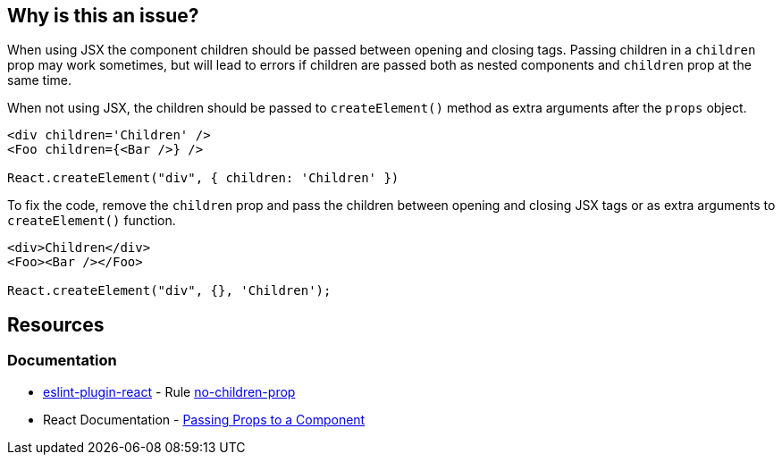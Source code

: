 == Why is this an issue?

When using JSX the component children should be passed between opening and closing tags. Passing children in a `children` prop may work sometimes, but will lead to errors if children are passed both as nested components and `children` prop at the same time.

When not using JSX, the children should be passed to `createElement()` method as extra arguments after the `props` object.

[source,javascript,diff-id=1,diff-type=noncompliant]
----
<div children='Children' />
<Foo children={<Bar />} />

React.createElement("div", { children: 'Children' })
----

To fix the code, remove the `children` prop and pass the children between opening and closing JSX tags or as extra arguments to `createElement()` function.

[source,javascript,diff-id=1,diff-type=compliant]
----
<div>Children</div>
<Foo><Bar /></Foo>

React.createElement("div", {}, 'Children');
----

== Resources
=== Documentation

* https://github.com/jsx-eslint/eslint-plugin-react[eslint-plugin-react] - Rule https://github.com/jsx-eslint/eslint-plugin-react/blob/HEAD/docs/rules/no-children-prop.md[no-children-prop]
* React Documentation - https://react.dev/learn/passing-props-to-a-component[Passing Props to a Component]
